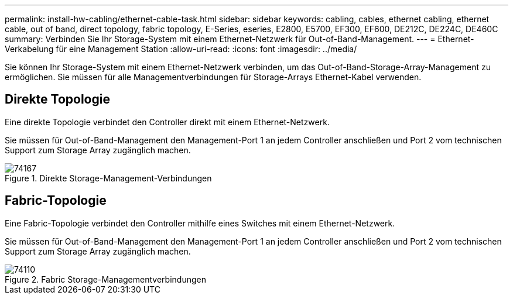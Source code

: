 ---
permalink: install-hw-cabling/ethernet-cable-task.html 
sidebar: sidebar 
keywords: cabling, cables, ethernet cabling, ethernet cable, out of band, direct topology, fabric topology, E-Series, eseries, E2800, E5700, EF300, EF600, DE212C, DE224C, DE460C 
summary: Verbinden Sie Ihr Storage-System mit einem Ethernet-Netzwerk für Out-of-Band-Management. 
---
= Ethernet-Verkabelung für eine Management Station
:allow-uri-read: 
:icons: font
:imagesdir: ../media/


[role="lead"]
Sie können Ihr Storage-System mit einem Ethernet-Netzwerk verbinden, um das Out-of-Band-Storage-Array-Management zu ermöglichen. Sie müssen für alle Managementverbindungen für Storage-Arrays Ethernet-Kabel verwenden.



== Direkte Topologie

Eine direkte Topologie verbindet den Controller direkt mit einem Ethernet-Netzwerk.

Sie müssen für Out-of-Band-Management den Management-Port 1 an jedem Controller anschließen und Port 2 vom technischen Support zum Storage Array zugänglich machen.

.Direkte Storage-Management-Verbindungen
image::../media/74167.gif[74167]



== Fabric-Topologie

Eine Fabric-Topologie verbindet den Controller mithilfe eines Switches mit einem Ethernet-Netzwerk.

Sie müssen für Out-of-Band-Management den Management-Port 1 an jedem Controller anschließen und Port 2 vom technischen Support zum Storage Array zugänglich machen.

.Fabric Storage-Managementverbindungen
image::../media/74110.gif[74110]
